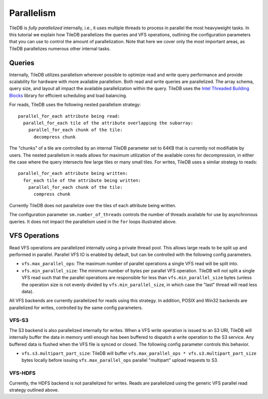 Parallelism
===========

TileDB is *fully parallelized* internally, i.e., it uses multiple
threads to process in parallel the most heavyweight tasks. In this
tutorial we explain how TileDB parallelizes the queries and VFS
operations, outlining the configuration parameters that you can
use to control the amount of parallelization. Note that here we
cover only the most important areas, as TileDB parallelizes
numerous other internal tasks.

Queries
-------

Internally, TileDB utilizes parallelism wherever possible to optimize read
and write query performance and provide scalability for hardware with more
available parallelism. Both read and write queries are parallelized.
The array schema, query size, and layout all impact the available
parallelization within the query. TileDB uses the
`Intel Threaded Building Blocks <https://www.threadingbuildingblocks.org/>`__
library for efficient scheduling and load balancing.

For reads, TileDB uses the following nested parallelism strategy::

    parallel_for_each attribute being read:
      parallel_for_each tile of the attribute overlapping the subarray:
        parallel_for_each chunk of the tile:
          decompress chunk

The "chunks" of a tile are controlled by an internal TileDB parameter
set to 64KB that is currently not modifiable by users. The nested parallelism
in reads allows
for maximum utilization of the available cores for decompression, in either
the case where the query intersects few large tiles or many small tiles.
For writes, TileDB uses a similar strategy to reads::

    parallel_for_each attribute being written:
      for_each tile of the attribute being written:
        parallel_for_each chunk of the tile:
          compress chunk

Currently TileDB does not parallelize over the tiles of each attribute being
written.

The configuration parameter ``sm.number_of_threads`` controls the number of
threads available for use by asynchronous queries. It does not impact the
parallelism used in the ``for`` loops illustrated above.

VFS Operations
--------------
Read VFS operations are parallelized
internally using a private thread pool. This allows large reads to be
split up and performed in parallel. Parallel VFS IO is enabled by default,
but can be controlled with the following config parameters.

- ``vfs.max_parallel_ops``: The maximum number of parallel operations a single
  VFS read will be split into.
- ``vfs.min_parallel_size``: The minimum number of bytes per parallel VFS
  operation. TileDB will not split a single VFS read such that the
  parallel operations are responsible for less than ``vfs.min_parallel_size``
  bytes (unless the operation size is not evenly divided by
  ``vfs.min_parallel_size``, in which case the "last" thread will read
  less data).

All VFS backends are currently parallelized for reads using this strategy. In
addition, POSIX and Win32 backends are parallelized for writes, controlled
by the same config parameters.

VFS-S3
~~~~~~
The S3 backend is also parallelized internally for writes. When a VFS write
operation is issued to an S3 URI, TileDB will internally buffer the data in
memory until enough has been buffered to dispatch a write operation to the S3
service. Any buffered data is flushed when the VFS file is synced or closed.
The following config parameter controls this behavior.

- ``vfs.s3.multipart_part_size``: TileDB will buffer
  ``vfs.max_parallel_ops * vfs.s3.multipart_part_size`` bytes locally before issuing
  ``vfs.max_parallel_ops`` parallel "multipart" upload requests to S3.

VFS-HDFS
~~~~~~~~
Currently, the HDFS backend is not parallelized for writes. Reads are
parallelized using the generic VFS parallel read strategy outlined above.